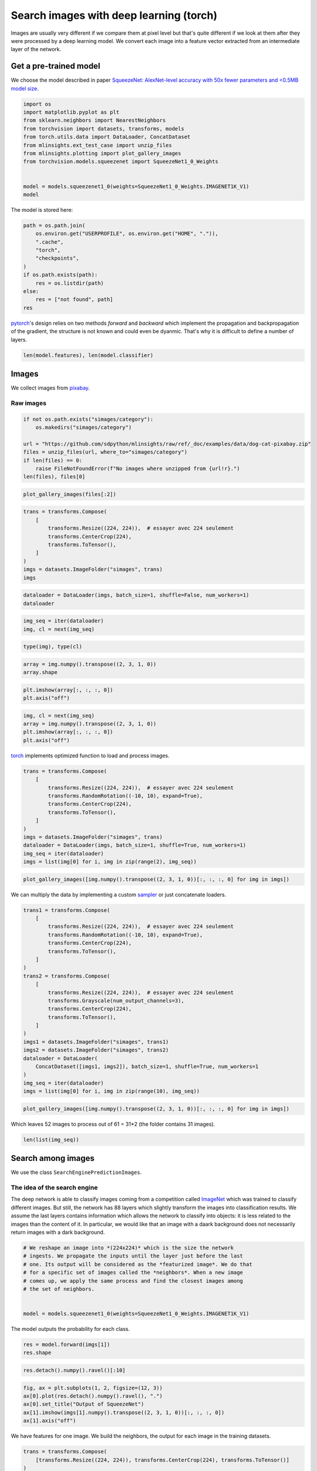 
.. DO NOT EDIT.
.. THIS FILE WAS AUTOMATICALLY GENERATED BY SPHINX-GALLERY.
.. TO MAKE CHANGES, EDIT THE SOURCE PYTHON FILE:
.. "auto_examples/plot_search_images_torch.py"
.. LINE NUMBERS ARE GIVEN BELOW.

.. only:: html

    .. note::
        :class: sphx-glr-download-link-note

        :ref:`Go to the end <sphx_glr_download_auto_examples_plot_search_images_torch.py>`
        to download the full example code

.. rst-class:: sphx-glr-example-title

.. _sphx_glr_auto_examples_plot_search_images_torch.py:


.. _l-search-images-torch-example:

Search images with deep learning (torch)
========================================

Images are usually very different if we compare them at pixel level but
that's quite different if we look at them after they were processed by a
deep learning model. We convert each image into a feature vector
extracted from an intermediate layer of the network.

Get a pre-trained model
-----------------------

We choose the model described in paper `SqueezeNet: AlexNet-level
accuracy with 50x fewer parameters and <0.5MB model
size <https://arxiv.org/abs/1602.07360>`_.

.. GENERATED FROM PYTHON SOURCE LINES 19-34

.. code-block:: default


    import os
    import matplotlib.pyplot as plt
    from sklearn.neighbors import NearestNeighbors
    from torchvision import datasets, transforms, models
    from torch.utils.data import DataLoader, ConcatDataset
    from mlinsights.ext_test_case import unzip_files
    from mlinsights.plotting import plot_gallery_images
    from torchvision.models.squeezenet import SqueezeNet1_0_Weights


    model = models.squeezenet1_0(weights=SqueezeNet1_0_Weights.IMAGENET1K_V1)
    model






.. rst-class:: sphx-glr-script-out

 .. code-block:: none


    SqueezeNet(
      (features): Sequential(
        (0): Conv2d(3, 96, kernel_size=(7, 7), stride=(2, 2))
        (1): ReLU(inplace=True)
        (2): MaxPool2d(kernel_size=3, stride=2, padding=0, dilation=1, ceil_mode=True)
        (3): Fire(
          (squeeze): Conv2d(96, 16, kernel_size=(1, 1), stride=(1, 1))
          (squeeze_activation): ReLU(inplace=True)
          (expand1x1): Conv2d(16, 64, kernel_size=(1, 1), stride=(1, 1))
          (expand1x1_activation): ReLU(inplace=True)
          (expand3x3): Conv2d(16, 64, kernel_size=(3, 3), stride=(1, 1), padding=(1, 1))
          (expand3x3_activation): ReLU(inplace=True)
        )
        (4): Fire(
          (squeeze): Conv2d(128, 16, kernel_size=(1, 1), stride=(1, 1))
          (squeeze_activation): ReLU(inplace=True)
          (expand1x1): Conv2d(16, 64, kernel_size=(1, 1), stride=(1, 1))
          (expand1x1_activation): ReLU(inplace=True)
          (expand3x3): Conv2d(16, 64, kernel_size=(3, 3), stride=(1, 1), padding=(1, 1))
          (expand3x3_activation): ReLU(inplace=True)
        )
        (5): Fire(
          (squeeze): Conv2d(128, 32, kernel_size=(1, 1), stride=(1, 1))
          (squeeze_activation): ReLU(inplace=True)
          (expand1x1): Conv2d(32, 128, kernel_size=(1, 1), stride=(1, 1))
          (expand1x1_activation): ReLU(inplace=True)
          (expand3x3): Conv2d(32, 128, kernel_size=(3, 3), stride=(1, 1), padding=(1, 1))
          (expand3x3_activation): ReLU(inplace=True)
        )
        (6): MaxPool2d(kernel_size=3, stride=2, padding=0, dilation=1, ceil_mode=True)
        (7): Fire(
          (squeeze): Conv2d(256, 32, kernel_size=(1, 1), stride=(1, 1))
          (squeeze_activation): ReLU(inplace=True)
          (expand1x1): Conv2d(32, 128, kernel_size=(1, 1), stride=(1, 1))
          (expand1x1_activation): ReLU(inplace=True)
          (expand3x3): Conv2d(32, 128, kernel_size=(3, 3), stride=(1, 1), padding=(1, 1))
          (expand3x3_activation): ReLU(inplace=True)
        )
        (8): Fire(
          (squeeze): Conv2d(256, 48, kernel_size=(1, 1), stride=(1, 1))
          (squeeze_activation): ReLU(inplace=True)
          (expand1x1): Conv2d(48, 192, kernel_size=(1, 1), stride=(1, 1))
          (expand1x1_activation): ReLU(inplace=True)
          (expand3x3): Conv2d(48, 192, kernel_size=(3, 3), stride=(1, 1), padding=(1, 1))
          (expand3x3_activation): ReLU(inplace=True)
        )
        (9): Fire(
          (squeeze): Conv2d(384, 48, kernel_size=(1, 1), stride=(1, 1))
          (squeeze_activation): ReLU(inplace=True)
          (expand1x1): Conv2d(48, 192, kernel_size=(1, 1), stride=(1, 1))
          (expand1x1_activation): ReLU(inplace=True)
          (expand3x3): Conv2d(48, 192, kernel_size=(3, 3), stride=(1, 1), padding=(1, 1))
          (expand3x3_activation): ReLU(inplace=True)
        )
        (10): Fire(
          (squeeze): Conv2d(384, 64, kernel_size=(1, 1), stride=(1, 1))
          (squeeze_activation): ReLU(inplace=True)
          (expand1x1): Conv2d(64, 256, kernel_size=(1, 1), stride=(1, 1))
          (expand1x1_activation): ReLU(inplace=True)
          (expand3x3): Conv2d(64, 256, kernel_size=(3, 3), stride=(1, 1), padding=(1, 1))
          (expand3x3_activation): ReLU(inplace=True)
        )
        (11): MaxPool2d(kernel_size=3, stride=2, padding=0, dilation=1, ceil_mode=True)
        (12): Fire(
          (squeeze): Conv2d(512, 64, kernel_size=(1, 1), stride=(1, 1))
          (squeeze_activation): ReLU(inplace=True)
          (expand1x1): Conv2d(64, 256, kernel_size=(1, 1), stride=(1, 1))
          (expand1x1_activation): ReLU(inplace=True)
          (expand3x3): Conv2d(64, 256, kernel_size=(3, 3), stride=(1, 1), padding=(1, 1))
          (expand3x3_activation): ReLU(inplace=True)
        )
      )
      (classifier): Sequential(
        (0): Dropout(p=0.5, inplace=False)
        (1): Conv2d(512, 1000, kernel_size=(1, 1), stride=(1, 1))
        (2): ReLU(inplace=True)
        (3): AdaptiveAvgPool2d(output_size=(1, 1))
      )
    )



.. GENERATED FROM PYTHON SOURCE LINES 35-36

The model is stored here:

.. GENERATED FROM PYTHON SOURCE LINES 36-51

.. code-block:: default



    path = os.path.join(
        os.environ.get("USERPROFILE", os.environ.get("HOME", ".")),
        ".cache",
        "torch",
        "checkpoints",
    )
    if os.path.exists(path):
        res = os.listdir(path)
    else:
        res = ["not found", path]
    res






.. rst-class:: sphx-glr-script-out

 .. code-block:: none


    ['not found', '/home/xadupre/.cache/torch/checkpoints']



.. GENERATED FROM PYTHON SOURCE LINES 52-57

`pytorch <https://pytorch.org/>`_\ 's design relies on two methods
*forward* and *backward* which implement the propagation and
backpropagation of the gradient, the structure is not known and could
even be dyanmic. That's why it is difficult to define a number of
layers.

.. GENERATED FROM PYTHON SOURCE LINES 57-62

.. code-block:: default



    len(model.features), len(model.classifier)






.. rst-class:: sphx-glr-script-out

 .. code-block:: none


    (13, 4)



.. GENERATED FROM PYTHON SOURCE LINES 63-70

Images
------

We collect images from `pixabay <https://pixabay.com/>`_.

Raw images
~~~~~~~~~~

.. GENERATED FROM PYTHON SOURCE LINES 70-81

.. code-block:: default



    if not os.path.exists("simages/category"):
        os.makedirs("simages/category")

    url = "https://github.com/sdpython/mlinsights/raw/ref/_doc/examples/data/dog-cat-pixabay.zip"
    files = unzip_files(url, where_to="simages/category")
    if len(files) == 0:
        raise FileNotFoundError(f"No images where unzipped from {url!r}.")
    len(files), files[0]





.. rst-class:: sphx-glr-script-out

 .. code-block:: none


    (31, 'simages/category/cat-1151519__480.jpg')



.. GENERATED FROM PYTHON SOURCE LINES 83-86

.. code-block:: default


    plot_gallery_images(files[:2])




.. image-sg:: /auto_examples/images/sphx_glr_plot_search_images_torch_001.png
   :alt: plot search images torch
   :srcset: /auto_examples/images/sphx_glr_plot_search_images_torch_001.png
   :class: sphx-glr-single-img


.. rst-class:: sphx-glr-script-out

 .. code-block:: none


    array([<Axes: >, <Axes: >, <Axes: >, <Axes: >], dtype=object)



.. GENERATED FROM PYTHON SOURCE LINES 88-99

.. code-block:: default


    trans = transforms.Compose(
        [
            transforms.Resize((224, 224)),  # essayer avec 224 seulement
            transforms.CenterCrop(224),
            transforms.ToTensor(),
        ]
    )
    imgs = datasets.ImageFolder("simages", trans)
    imgs





.. rst-class:: sphx-glr-script-out

 .. code-block:: none


    Dataset ImageFolder
        Number of datapoints: 31
        Root location: simages
        StandardTransform
    Transform: Compose(
                   Resize(size=(224, 224), interpolation=bilinear, max_size=None, antialias=warn)
                   CenterCrop(size=(224, 224))
                   ToTensor()
               )



.. GENERATED FROM PYTHON SOURCE LINES 101-106

.. code-block:: default



    dataloader = DataLoader(imgs, batch_size=1, shuffle=False, num_workers=1)
    dataloader





.. rst-class:: sphx-glr-script-out

 .. code-block:: none


    <torch.utils.data.dataloader.DataLoader object at 0x7fed7a75fca0>



.. GENERATED FROM PYTHON SOURCE LINES 108-111

.. code-block:: default

    img_seq = iter(dataloader)
    img, cl = next(img_seq)








.. GENERATED FROM PYTHON SOURCE LINES 113-115

.. code-block:: default

    type(img), type(cl)





.. rst-class:: sphx-glr-script-out

 .. code-block:: none


    (<class 'torch.Tensor'>, <class 'torch.Tensor'>)



.. GENERATED FROM PYTHON SOURCE LINES 117-120

.. code-block:: default

    array = img.numpy().transpose((2, 3, 1, 0))
    array.shape





.. rst-class:: sphx-glr-script-out

 .. code-block:: none


    (224, 224, 3, 1)



.. GENERATED FROM PYTHON SOURCE LINES 122-126

.. code-block:: default


    plt.imshow(array[:, :, :, 0])
    plt.axis("off")




.. image-sg:: /auto_examples/images/sphx_glr_plot_search_images_torch_002.png
   :alt: plot search images torch
   :srcset: /auto_examples/images/sphx_glr_plot_search_images_torch_002.png
   :class: sphx-glr-single-img


.. rst-class:: sphx-glr-script-out

 .. code-block:: none


    (-0.5, 223.5, 223.5, -0.5)



.. GENERATED FROM PYTHON SOURCE LINES 128-134

.. code-block:: default

    img, cl = next(img_seq)
    array = img.numpy().transpose((2, 3, 1, 0))
    plt.imshow(array[:, :, :, 0])
    plt.axis("off")





.. image-sg:: /auto_examples/images/sphx_glr_plot_search_images_torch_003.png
   :alt: plot search images torch
   :srcset: /auto_examples/images/sphx_glr_plot_search_images_torch_003.png
   :class: sphx-glr-single-img


.. rst-class:: sphx-glr-script-out

 .. code-block:: none


    (-0.5, 223.5, 223.5, -0.5)



.. GENERATED FROM PYTHON SOURCE LINES 135-137

`torch <https://pytorch.org/>`_ implements optimized function to load
and process images.

.. GENERATED FROM PYTHON SOURCE LINES 137-151

.. code-block:: default



    trans = transforms.Compose(
        [
            transforms.Resize((224, 224)),  # essayer avec 224 seulement
            transforms.RandomRotation((-10, 10), expand=True),
            transforms.CenterCrop(224),
            transforms.ToTensor(),
        ]
    )
    imgs = datasets.ImageFolder("simages", trans)
    dataloader = DataLoader(imgs, batch_size=1, shuffle=True, num_workers=1)
    img_seq = iter(dataloader)
    imgs = list(img[0] for i, img in zip(range(2), img_seq))







.. GENERATED FROM PYTHON SOURCE LINES 153-157

.. code-block:: default


    plot_gallery_images([img.numpy().transpose((2, 3, 1, 0))[:, :, :, 0] for img in imgs])





.. image-sg:: /auto_examples/images/sphx_glr_plot_search_images_torch_004.png
   :alt: plot search images torch
   :srcset: /auto_examples/images/sphx_glr_plot_search_images_torch_004.png
   :class: sphx-glr-single-img


.. rst-class:: sphx-glr-script-out

 .. code-block:: none


    array([<Axes: >, <Axes: >, <Axes: >, <Axes: >], dtype=object)



.. GENERATED FROM PYTHON SOURCE LINES 158-161

We can multiply the data by implementing a custom
`sampler <https://github.com/keras-team/keras/issues/7359>`_ or just
concatenate loaders.

.. GENERATED FROM PYTHON SOURCE LINES 161-186

.. code-block:: default



    trans1 = transforms.Compose(
        [
            transforms.Resize((224, 224)),  # essayer avec 224 seulement
            transforms.RandomRotation((-10, 10), expand=True),
            transforms.CenterCrop(224),
            transforms.ToTensor(),
        ]
    )
    trans2 = transforms.Compose(
        [
            transforms.Resize((224, 224)),  # essayer avec 224 seulement
            transforms.Grayscale(num_output_channels=3),
            transforms.CenterCrop(224),
            transforms.ToTensor(),
        ]
    )
    imgs1 = datasets.ImageFolder("simages", trans1)
    imgs2 = datasets.ImageFolder("simages", trans2)
    dataloader = DataLoader(
        ConcatDataset([imgs1, imgs2]), batch_size=1, shuffle=True, num_workers=1
    )
    img_seq = iter(dataloader)
    imgs = list(img[0] for i, img in zip(range(10), img_seq))







.. GENERATED FROM PYTHON SOURCE LINES 188-192

.. code-block:: default


    plot_gallery_images([img.numpy().transpose((2, 3, 1, 0))[:, :, :, 0] for img in imgs])





.. image-sg:: /auto_examples/images/sphx_glr_plot_search_images_torch_005.png
   :alt: plot search images torch
   :srcset: /auto_examples/images/sphx_glr_plot_search_images_torch_005.png
   :class: sphx-glr-single-img


.. rst-class:: sphx-glr-script-out

 .. code-block:: none


    array([[<Axes: >, <Axes: >, <Axes: >, <Axes: >],
           [<Axes: >, <Axes: >, <Axes: >, <Axes: >],
           [<Axes: >, <Axes: >, <Axes: >, <Axes: >]], dtype=object)



.. GENERATED FROM PYTHON SOURCE LINES 193-195

Which leaves 52 images to process out of 61 = 31*2 (the folder contains
31 images).

.. GENERATED FROM PYTHON SOURCE LINES 195-200

.. code-block:: default



    len(list(img_seq))






.. rst-class:: sphx-glr-script-out

 .. code-block:: none


    52



.. GENERATED FROM PYTHON SOURCE LINES 201-205

Search among images
-------------------

We use the class ``SearchEnginePredictionImages``.

.. GENERATED FROM PYTHON SOURCE LINES 208-219

The idea of the search engine
~~~~~~~~~~~~~~~~~~~~~~~~~~~~~

The deep network is able to classify images coming from a competition
called `ImageNet <http://image-net.org/>`_ which was trained to
classify different images. But still, the network has 88 layers which
slightly transform the images into classification results. We assume the
last layers contains information which allows the network to classify
into objects: it is less related to the images than the content of it.
In particular, we would like that an image with a daark background does
not necessarily return images with a dark background.

.. GENERATED FROM PYTHON SOURCE LINES 219-231

.. code-block:: default


    # We reshape an image into *(224x224)* which is the size the network
    # ingests. We propagate the inputs until the layer just before the last
    # one. Its output will be considered as the *featurized image*. We do that
    # for a specific set of images called the *neighbors*. When a new image
    # comes up, we apply the same process and find the closest images among
    # the set of neighbors.


    model = models.squeezenet1_0(weights=SqueezeNet1_0_Weights.IMAGENET1K_V1)









.. GENERATED FROM PYTHON SOURCE LINES 232-233

The model outputs the probability for each class.

.. GENERATED FROM PYTHON SOURCE LINES 233-237

.. code-block:: default



    res = model.forward(imgs[1])
    res.shape




.. rst-class:: sphx-glr-script-out

 .. code-block:: none


    torch.Size([1, 1000])



.. GENERATED FROM PYTHON SOURCE LINES 239-241

.. code-block:: default


    res.detach().numpy().ravel()[:10]




.. rst-class:: sphx-glr-script-out

 .. code-block:: none


    array([ 6.43957 ,  9.364344, 12.354038, 13.68477 , 11.249073, 12.34079 ,
           14.256328,  8.859496,  9.423091,  5.942653], dtype=float32)



.. GENERATED FROM PYTHON SOURCE LINES 243-251

.. code-block:: default


    fig, ax = plt.subplots(1, 2, figsize=(12, 3))
    ax[0].plot(res.detach().numpy().ravel(), ".")
    ax[0].set_title("Output of SqueezeNet")
    ax[1].imshow(imgs[1].numpy().transpose((2, 3, 1, 0))[:, :, :, 0])
    ax[1].axis("off")





.. image-sg:: /auto_examples/images/sphx_glr_plot_search_images_torch_006.png
   :alt: Output of SqueezeNet
   :srcset: /auto_examples/images/sphx_glr_plot_search_images_torch_006.png
   :class: sphx-glr-single-img


.. rst-class:: sphx-glr-script-out

 .. code-block:: none


    (-0.5, 223.5, 223.5, -0.5)



.. GENERATED FROM PYTHON SOURCE LINES 252-254

We have features for one image. We build the neighbors, the output for
each image in the training datasets.

.. GENERATED FROM PYTHON SOURCE LINES 254-266

.. code-block:: default



    trans = transforms.Compose(
        [transforms.Resize((224, 224)), transforms.CenterCrop(224), transforms.ToTensor()]
    )
    imgs = datasets.ImageFolder("simages", trans)
    dataloader = DataLoader(imgs, batch_size=1, shuffle=False, num_workers=1)
    img_seq = iter(dataloader)
    imgs = list(img[0] for img in img_seq)

    all_outputs = [model.forward(img).detach().numpy().ravel() for img in imgs]








.. GENERATED FROM PYTHON SOURCE LINES 268-274

.. code-block:: default



    knn = NearestNeighbors()
    knn.fit(all_outputs)







.. raw:: html

    <div class="output_subarea output_html rendered_html output_result">
    <style>#sk-container-id-34 {
      /* Definition of color scheme common for light and dark mode */
      --sklearn-color-text: black;
      --sklearn-color-line: gray;
      /* Definition of color scheme for unfitted estimators */
      --sklearn-color-unfitted-level-0: #fff5e6;
      --sklearn-color-unfitted-level-1: #f6e4d2;
      --sklearn-color-unfitted-level-2: #ffe0b3;
      --sklearn-color-unfitted-level-3: chocolate;
      /* Definition of color scheme for fitted estimators */
      --sklearn-color-fitted-level-0: #f0f8ff;
      --sklearn-color-fitted-level-1: #d4ebff;
      --sklearn-color-fitted-level-2: #b3dbfd;
      --sklearn-color-fitted-level-3: cornflowerblue;

      /* Specific color for light theme */
      --sklearn-color-text-on-default-background: var(--sg-text-color, var(--theme-code-foreground, var(--jp-content-font-color1, black)));
      --sklearn-color-background: var(--sg-background-color, var(--theme-background, var(--jp-layout-color0, white)));
      --sklearn-color-border-box: var(--sg-text-color, var(--theme-code-foreground, var(--jp-content-font-color1, black)));
      --sklearn-color-icon: #696969;

      @media (prefers-color-scheme: dark) {
        /* Redefinition of color scheme for dark theme */
        --sklearn-color-text-on-default-background: var(--sg-text-color, var(--theme-code-foreground, var(--jp-content-font-color1, white)));
        --sklearn-color-background: var(--sg-background-color, var(--theme-background, var(--jp-layout-color0, #111)));
        --sklearn-color-border-box: var(--sg-text-color, var(--theme-code-foreground, var(--jp-content-font-color1, white)));
        --sklearn-color-icon: #878787;
      }
    }

    #sk-container-id-34 {
      color: var(--sklearn-color-text);
    }

    #sk-container-id-34 pre {
      padding: 0;
    }

    #sk-container-id-34 input.sk-hidden--visually {
      border: 0;
      clip: rect(1px 1px 1px 1px);
      clip: rect(1px, 1px, 1px, 1px);
      height: 1px;
      margin: -1px;
      overflow: hidden;
      padding: 0;
      position: absolute;
      width: 1px;
    }

    #sk-container-id-34 div.sk-dashed-wrapped {
      border: 1px dashed var(--sklearn-color-line);
      margin: 0 0.4em 0.5em 0.4em;
      box-sizing: border-box;
      padding-bottom: 0.4em;
      background-color: var(--sklearn-color-background);
    }

    #sk-container-id-34 div.sk-container {
      /* jupyter's `normalize.less` sets `[hidden] { display: none; }`
         but bootstrap.min.css set `[hidden] { display: none !important; }`
         so we also need the `!important` here to be able to override the
         default hidden behavior on the sphinx rendered scikit-learn.org.
         See: https://github.com/scikit-learn/scikit-learn/issues/21755 */
      display: inline-block !important;
      position: relative;
    }

    #sk-container-id-34 div.sk-text-repr-fallback {
      display: none;
    }

    div.sk-parallel-item,
    div.sk-serial,
    div.sk-item {
      /* draw centered vertical line to link estimators */
      background-image: linear-gradient(var(--sklearn-color-text-on-default-background), var(--sklearn-color-text-on-default-background));
      background-size: 2px 100%;
      background-repeat: no-repeat;
      background-position: center center;
    }

    /* Parallel-specific style estimator block */

    #sk-container-id-34 div.sk-parallel-item::after {
      content: "";
      width: 100%;
      border-bottom: 2px solid var(--sklearn-color-text-on-default-background);
      flex-grow: 1;
    }

    #sk-container-id-34 div.sk-parallel {
      display: flex;
      align-items: stretch;
      justify-content: center;
      background-color: var(--sklearn-color-background);
      position: relative;
    }

    #sk-container-id-34 div.sk-parallel-item {
      display: flex;
      flex-direction: column;
    }

    #sk-container-id-34 div.sk-parallel-item:first-child::after {
      align-self: flex-end;
      width: 50%;
    }

    #sk-container-id-34 div.sk-parallel-item:last-child::after {
      align-self: flex-start;
      width: 50%;
    }

    #sk-container-id-34 div.sk-parallel-item:only-child::after {
      width: 0;
    }

    /* Serial-specific style estimator block */

    #sk-container-id-34 div.sk-serial {
      display: flex;
      flex-direction: column;
      align-items: center;
      background-color: var(--sklearn-color-background);
      padding-right: 1em;
      padding-left: 1em;
    }


    /* Toggleable style: style used for estimator/Pipeline/ColumnTransformer box that is
    clickable and can be expanded/collapsed.
    - Pipeline and ColumnTransformer use this feature and define the default style
    - Estimators will overwrite some part of the style using the `sk-estimator` class
    */

    /* Pipeline and ColumnTransformer style (default) */

    #sk-container-id-34 div.sk-toggleable {
      /* Default theme specific background. It is overwritten whether we have a
      specific estimator or a Pipeline/ColumnTransformer */
      background-color: var(--sklearn-color-background);
    }

    /* Toggleable label */
    #sk-container-id-34 label.sk-toggleable__label {
      cursor: pointer;
      display: block;
      width: 100%;
      margin-bottom: 0;
      padding: 0.5em;
      box-sizing: border-box;
      text-align: center;
    }

    #sk-container-id-34 label.sk-toggleable__label-arrow:before {
      /* Arrow on the left of the label */
      content: "▸";
      float: left;
      margin-right: 0.25em;
      color: var(--sklearn-color-icon);
    }

    #sk-container-id-34 label.sk-toggleable__label-arrow:hover:before {
      color: var(--sklearn-color-text);
    }

    /* Toggleable content - dropdown */

    #sk-container-id-34 div.sk-toggleable__content {
      max-height: 0;
      max-width: 0;
      overflow: hidden;
      text-align: left;
      /* unfitted */
      background-color: var(--sklearn-color-unfitted-level-0);
    }

    #sk-container-id-34 div.sk-toggleable__content.fitted {
      /* fitted */
      background-color: var(--sklearn-color-fitted-level-0);
    }

    #sk-container-id-34 div.sk-toggleable__content pre {
      margin: 0.2em;
      border-radius: 0.25em;
      color: var(--sklearn-color-text);
      /* unfitted */
      background-color: var(--sklearn-color-unfitted-level-0);
    }

    #sk-container-id-34 div.sk-toggleable__content.fitted pre {
      /* unfitted */
      background-color: var(--sklearn-color-fitted-level-0);
    }

    #sk-container-id-34 input.sk-toggleable__control:checked~div.sk-toggleable__content {
      /* Expand drop-down */
      max-height: 200px;
      max-width: 100%;
      overflow: auto;
    }

    #sk-container-id-34 input.sk-toggleable__control:checked~label.sk-toggleable__label-arrow:before {
      content: "▾";
    }

    /* Pipeline/ColumnTransformer-specific style */

    #sk-container-id-34 div.sk-label input.sk-toggleable__control:checked~label.sk-toggleable__label {
      color: var(--sklearn-color-text);
      background-color: var(--sklearn-color-unfitted-level-2);
    }

    #sk-container-id-34 div.sk-label.fitted input.sk-toggleable__control:checked~label.sk-toggleable__label {
      background-color: var(--sklearn-color-fitted-level-2);
    }

    /* Estimator-specific style */

    /* Colorize estimator box */
    #sk-container-id-34 div.sk-estimator input.sk-toggleable__control:checked~label.sk-toggleable__label {
      /* unfitted */
      background-color: var(--sklearn-color-unfitted-level-2);
    }

    #sk-container-id-34 div.sk-estimator.fitted input.sk-toggleable__control:checked~label.sk-toggleable__label {
      /* fitted */
      background-color: var(--sklearn-color-fitted-level-2);
    }

    #sk-container-id-34 div.sk-label label.sk-toggleable__label,
    #sk-container-id-34 div.sk-label label {
      /* The background is the default theme color */
      color: var(--sklearn-color-text-on-default-background);
    }

    /* On hover, darken the color of the background */
    #sk-container-id-34 div.sk-label:hover label.sk-toggleable__label {
      color: var(--sklearn-color-text);
      background-color: var(--sklearn-color-unfitted-level-2);
    }

    /* Label box, darken color on hover, fitted */
    #sk-container-id-34 div.sk-label.fitted:hover label.sk-toggleable__label.fitted {
      color: var(--sklearn-color-text);
      background-color: var(--sklearn-color-fitted-level-2);
    }

    /* Estimator label */

    #sk-container-id-34 div.sk-label label {
      font-family: monospace;
      font-weight: bold;
      display: inline-block;
      line-height: 1.2em;
    }

    #sk-container-id-34 div.sk-label-container {
      text-align: center;
    }

    /* Estimator-specific */
    #sk-container-id-34 div.sk-estimator {
      font-family: monospace;
      border: 1px dotted var(--sklearn-color-border-box);
      border-radius: 0.25em;
      box-sizing: border-box;
      margin-bottom: 0.5em;
      /* unfitted */
      background-color: var(--sklearn-color-unfitted-level-0);
    }

    #sk-container-id-34 div.sk-estimator.fitted {
      /* fitted */
      background-color: var(--sklearn-color-fitted-level-0);
    }

    /* on hover */
    #sk-container-id-34 div.sk-estimator:hover {
      /* unfitted */
      background-color: var(--sklearn-color-unfitted-level-2);
    }

    #sk-container-id-34 div.sk-estimator.fitted:hover {
      /* fitted */
      background-color: var(--sklearn-color-fitted-level-2);
    }

    /* Specification for estimator info (e.g. "i" and "?") */

    /* Common style for "i" and "?" */

    .sk-estimator-doc-link,
    a:link.sk-estimator-doc-link,
    a:visited.sk-estimator-doc-link {
      float: right;
      font-size: smaller;
      line-height: 1em;
      font-family: monospace;
      background-color: var(--sklearn-color-background);
      border-radius: 1em;
      height: 1em;
      width: 1em;
      text-decoration: none !important;
      margin-left: 1ex;
      /* unfitted */
      border: var(--sklearn-color-unfitted-level-1) 1pt solid;
      color: var(--sklearn-color-unfitted-level-1);
    }

    .sk-estimator-doc-link.fitted,
    a:link.sk-estimator-doc-link.fitted,
    a:visited.sk-estimator-doc-link.fitted {
      /* fitted */
      border: var(--sklearn-color-fitted-level-1) 1pt solid;
      color: var(--sklearn-color-fitted-level-1);
    }

    /* On hover */
    div.sk-estimator:hover .sk-estimator-doc-link:hover,
    .sk-estimator-doc-link:hover,
    div.sk-label-container:hover .sk-estimator-doc-link:hover,
    .sk-estimator-doc-link:hover {
      /* unfitted */
      background-color: var(--sklearn-color-unfitted-level-3);
      color: var(--sklearn-color-background);
      text-decoration: none;
    }

    div.sk-estimator.fitted:hover .sk-estimator-doc-link.fitted:hover,
    .sk-estimator-doc-link.fitted:hover,
    div.sk-label-container:hover .sk-estimator-doc-link.fitted:hover,
    .sk-estimator-doc-link.fitted:hover {
      /* fitted */
      background-color: var(--sklearn-color-fitted-level-3);
      color: var(--sklearn-color-background);
      text-decoration: none;
    }

    /* Span, style for the box shown on hovering the info icon */
    .sk-estimator-doc-link span {
      display: none;
      z-index: 9999;
      position: relative;
      font-weight: normal;
      right: .2ex;
      padding: .5ex;
      margin: .5ex;
      width: min-content;
      min-width: 20ex;
      max-width: 50ex;
      color: var(--sklearn-color-text);
      box-shadow: 2pt 2pt 4pt #999;
      /* unfitted */
      background: var(--sklearn-color-unfitted-level-0);
      border: .5pt solid var(--sklearn-color-unfitted-level-3);
    }

    .sk-estimator-doc-link.fitted span {
      /* fitted */
      background: var(--sklearn-color-fitted-level-0);
      border: var(--sklearn-color-fitted-level-3);
    }

    .sk-estimator-doc-link:hover span {
      display: block;
    }

    /* "?"-specific style due to the `<a>` HTML tag */

    #sk-container-id-34 a.estimator_doc_link {
      float: right;
      font-size: 1rem;
      line-height: 1em;
      font-family: monospace;
      background-color: var(--sklearn-color-background);
      border-radius: 1rem;
      height: 1rem;
      width: 1rem;
      text-decoration: none;
      /* unfitted */
      color: var(--sklearn-color-unfitted-level-1);
      border: var(--sklearn-color-unfitted-level-1) 1pt solid;
    }

    #sk-container-id-34 a.estimator_doc_link.fitted {
      /* fitted */
      border: var(--sklearn-color-fitted-level-1) 1pt solid;
      color: var(--sklearn-color-fitted-level-1);
    }

    /* On hover */
    #sk-container-id-34 a.estimator_doc_link:hover {
      /* unfitted */
      background-color: var(--sklearn-color-unfitted-level-3);
      color: var(--sklearn-color-background);
      text-decoration: none;
    }

    #sk-container-id-34 a.estimator_doc_link.fitted:hover {
      /* fitted */
      background-color: var(--sklearn-color-fitted-level-3);
    }
    </style><div id="sk-container-id-34" class="sk-top-container"><div class="sk-text-repr-fallback"><pre>NearestNeighbors()</pre><b>In a Jupyter environment, please rerun this cell to show the HTML representation or trust the notebook. <br />On GitHub, the HTML representation is unable to render, please try loading this page with nbviewer.org.</b></div><div class="sk-container" hidden><div class="sk-item"><div class="sk-estimator fitted sk-toggleable"><input class="sk-toggleable__control sk-hidden--visually" id="sk-estimator-id-89" type="checkbox" checked><label for="sk-estimator-id-89" class="sk-toggleable__label fitted sk-toggleable__label-arrow fitted">&nbsp;&nbsp;NearestNeighbors<a class="sk-estimator-doc-link fitted" rel="noreferrer" target="_blank" href="https://scikit-learn.org/dev/modules/generated/sklearn.neighbors.NearestNeighbors.html">?<span>Documentation for NearestNeighbors</span></a><span class="sk-estimator-doc-link fitted">i<span>Fitted</span></span></label><div class="sk-toggleable__content fitted"><pre>NearestNeighbors()</pre></div> </div></div></div></div>
    </div>
    <br />
    <br />

.. GENERATED FROM PYTHON SOURCE LINES 275-276

We extract the neighbors for a new image.

.. GENERATED FROM PYTHON SOURCE LINES 276-284

.. code-block:: default



    one_output = model.forward(imgs[5]).detach().numpy().ravel()

    score, index = knn.kneighbors([one_output])
    score, index






.. rst-class:: sphx-glr-script-out

 .. code-block:: none


    (array([[22.00389481, 60.58618546, 68.14788055, 70.99064636, 71.19816589]]), array([[ 5,  1, 28,  9,  6]]))



.. GENERATED FROM PYTHON SOURCE LINES 285-286

We need to retrieve images for indexes stored in *index*.

.. GENERATED FROM PYTHON SOURCE LINES 286-294

.. code-block:: default



    names = os.listdir("simages/category")
    names = [os.path.join("simages/category", n) for n in names if ".zip" not in n]
    disp = [names[5]] + [names[i] for i in index.ravel()]
    disp






.. rst-class:: sphx-glr-script-out

 .. code-block:: none


    ['simages/category/cat-2083492__480.jpg', 'simages/category/cat-2083492__480.jpg', 'simages/category/dog-1765910__480.jpg', 'simages/category/cat-2603300__480.jpg', 'simages/category/cat-2917592__480.jpg', 'simages/category/dog-2684073__480.jpg']



.. GENERATED FROM PYTHON SOURCE LINES 295-296

We check the first one is exactly the same as the searched image.

.. GENERATED FROM PYTHON SOURCE LINES 296-301

.. code-block:: default



    plot_gallery_images(disp)





.. image-sg:: /auto_examples/images/sphx_glr_plot_search_images_torch_007.png
   :alt: plot search images torch
   :srcset: /auto_examples/images/sphx_glr_plot_search_images_torch_007.png
   :class: sphx-glr-single-img


.. rst-class:: sphx-glr-script-out

 .. code-block:: none


    array([[<Axes: >, <Axes: >, <Axes: >, <Axes: >],
           [<Axes: >, <Axes: >, <Axes: >, <Axes: >]], dtype=object)



.. GENERATED FROM PYTHON SOURCE LINES 302-339

It is possible to access intermediate layers output however it means
rewriting the method forward to capture it: `Accessing intermediate
layers of a pretrained network
forward? <https://discuss.pytorch.org/t/accessing-intermediate-layers-of-a-pretrained-network-forward/12113/2>`_.

Going further
-------------

The original neural network has not been changed and was chosen to be
small (88 layers). Other options are available for better performances.
The imported model can be also be trained on a classification problem if
there is such information to leverage. Even if the model was trained on
millions of images, a couple of thousands are enough to train the last
layers. The model can also be trained as long as there exists a way to
compute a gradient. We could imagine to label the result of this search
engine and train the model on pairs of images ranked in the other.

We can use the `pairwise
transform <http://fa.bianp.net/blog/2012/learning-to-rank-with-scikit-learn-the-pairwise-transform/>`_
(example of code:
`ranking.py <https://gist.github.com/fabianp/2020955>`_). For every
pair :math:`(X_i, X_j)`, we tell if the search engine should have
:math:`X_i \prec X_j` (:math:`Y_{ij} = 1`) or the order order
(:math:`Y_{ij} = 0`). :math:`X_i` is the features produced by the neural
network : :math:`X_i = f(\Omega, img_i)`. We train a classifier on the
database:

.. math::

      (f(\Omega, img_i) - f(\Omega, img_j), Y_{ij})_{ij}

A training algorithm based on a gradient will have to propagate the gradient:

.. math::

      \frac{\partial f}{\partial \Omega}(img_i) -
      \frac{\partial f}{\partial \Omega}(img_j)


.. rst-class:: sphx-glr-timing

   **Total running time of the script:** (0 minutes 3.893 seconds)


.. _sphx_glr_download_auto_examples_plot_search_images_torch.py:

.. only:: html

  .. container:: sphx-glr-footer sphx-glr-footer-example




    .. container:: sphx-glr-download sphx-glr-download-python

      :download:`Download Python source code: plot_search_images_torch.py <plot_search_images_torch.py>`

    .. container:: sphx-glr-download sphx-glr-download-jupyter

      :download:`Download Jupyter notebook: plot_search_images_torch.ipynb <plot_search_images_torch.ipynb>`


.. only:: html

 .. rst-class:: sphx-glr-signature

    `Gallery generated by Sphinx-Gallery <https://sphinx-gallery.github.io>`_
